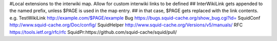#Local extensions to the interwiki map. Allow for custom interwiki links to be defined
## InterWikiLink gets appended to the named prefix, unless $PAGE is used in the map entry.
##  in that case, $PAGE gets replaced with the link contents. e.g. TestWikiLink http://example.com/$PAGE/example
Bug https://bugs.squid-cache.org/show_bug.cgi?id=
SquidConf http://www.squid-cache.org/Doc/config/
SquidHelper http://www.squid-cache.org/Versions/v5/manuals/
RFC https://tools.ietf.org/rfc/rfc
SquidPr:https://github.com/squid-cache/squid/pull/
